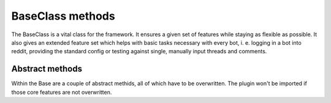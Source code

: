 BaseClass methods
=================

The BaseClass is a vital class for the framework. It ensures a given set of features while staying as flexible as
possible. It also gives an extended feature set which helps with basic tasks necessary with every bot, i. e. logging in
a bot into reddit, providing the standard config or testing against single, manually input threads and comments.

Abstract methods
----------------

Within the Base are a couple of abstract methids, all of which have to be overwritten. The plugin won't be imported if
those core features are not overwritten.

.. py:class:: core.BaseClass.Base(database, bot_name, setup_from_config=True)

.. py:classmethod:: execute_submission(self, submission)

    Class Method which receives a single ``praw.objects.Submission`` object resulting from a self.post on Reddit.

    :param self: Object pointer
    :param submission: A single submission which includes a textbody (self.post)
    :rtype: Bool or NoneType


.. py:classmethod:: execute_link(self, link_submission):

    Class Method which receives a single ``praw.objects.Submission`` object resulting from a link post on Reddit.

    :param self: Object pointer
    :param submission: A single submission which includes an url. (link post)
    :rtype: Bool or NoneType

.. py:classmethod:: execute_titlepost(self, title_only):

    Class Method which receives a single ``praw.objects.Submission`` object, which has neither a text body nor an url.
    It is basically just the title of a submission.

    :param self: Object pointer
    :param submission: A single submission which has neither text nor url.
    :rtype: Bool or NoneType

.. py:classmethod:: execute_comment(self, comment):

    Class Method which receives a single ``praw.objects.Comment`` object from a comment on a thread.

    :param self: Object pointer
    :param submission: A single comment.
    :rtype: Bool or NoneType

.. py:classmethod:: update_procedure(self, thing_id, created, lifetime, last_updated, interval):

    Gets called when you stored a comment or a submission in the update table.

    :param self: Object pointer
    :param thing_id: A single comment.
    :param created: Moment of creation of this entry
    :type created: time.struct_time
    :param lifetime: Moment when entry outlived his update interval
    :type lifetime: time.struct_time
    :param last_updated: Moment when the entry has been updated last
    :type last_updated: time.struct_time
    :param interval: Update interval in seconds
    :type interval: Integer
    :rtype: Bool or NoneType

.. py:classmethod:: on_new_message(self, message):

    Class Method that gets called whenever the bot received a new message.

    :params self: Object pointer
    :param message: A PRAW Message
    :type message: praw.objects.Message


















